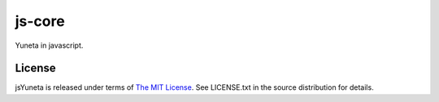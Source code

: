 js-core
=======

Yuneta in javascript.


License
-------

jsYuneta is released under terms of  `The MIT License <http://www.opensource.org/licenses/mit-license>`_. See LICENSE.txt in the source distribution for details.
